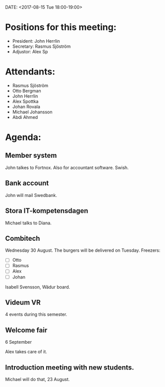 DATE: <2017-08-15 Tue 18:00-19:00>

* Positions for this meeting:

  - President: John Herrlin
  - Secretary: Rasmus Sjöström
  - Adjustor: Alex Sp

* Attendants:

  - Rasmus Sjöström
  - Otto Bergman
  - John Herrlin
  - Alex Spottka
  - Johan Rovala
  - Michael Johansson
  - Abdi Ahmed

* Agenda:
** Member system

   John talkes to Fortnox.
   Also for accountant software.
   Swish.

** Bank account

   John will mail Swedbank.

** Stora IT-kompetensdagen

   Michael talks to Diana.

** Combitech

   Wednesday 30 August.
   The burgers will be delivered on Tuesday.
   Freezers:
   - [ ] Otto
   - [ ] Rasmus
   - [ ] Alex
   - [ ] Johan

   Isabell Svensson, Wädur board.

** Videum VR

   4 events during this semester.

** Welcome fair

   6 September

   Alex takes care of it.

** Introduction meeting with new students.

   Michael will do that, 23 August.
